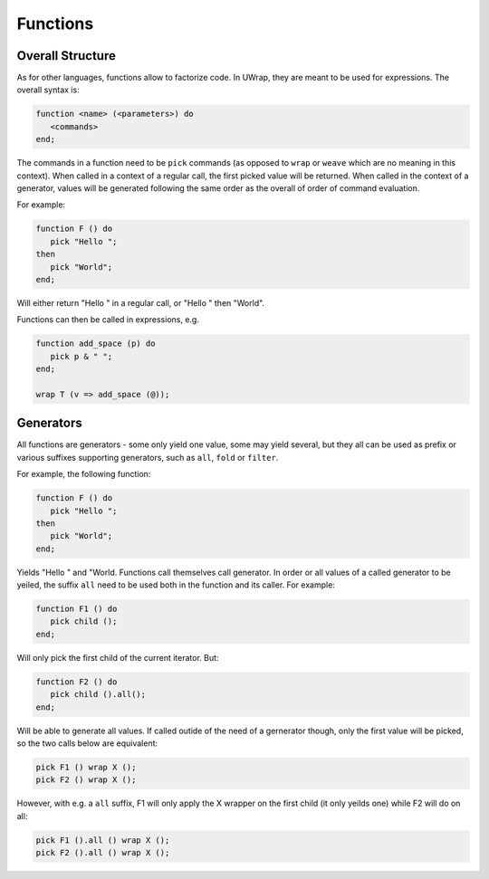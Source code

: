 Functions
=========

Overall Structure
-----------------

As for other languages, functions allow to factorize code. In UWrap, they are 
meant to be used for expressions. The overall syntax is:

.. code-block:: text

   function <name> (<parameters>) do
      <commands> 
   end;

The commands in a function need to be ``pick`` commands (as opposed to ``wrap`` 
or ``weave`` which are no meaning in this context). When called in a context of
a regular call, the first picked value will be returned. When called in the
context of a generator, values will be generated following the same order as
the overall of order of command evaluation.

For example:

.. code-block:: text

   function F () do
      pick "Hello ";
   then
      pick "World"; 
   end;

Will either return "Hello " in a regular call, or "Hello " then "World".

Functions can then be called in expressions, e.g.

.. code-block:: text

   function add_space (p) do
      pick p & " "; 
   end;

   wrap T (v => add_space (@));

Generators
----------

All functions are generators - some only yield one value, some may yield 
several, but they all can be used as prefix or various suffixes supporting
generators, such as ``all``, ``fold`` or ``filter``.

For example, the following function:

.. code-block:: text

   function F () do
      pick "Hello ";
   then
      pick "World"; 
   end;

Yields "Hello " and "World. Functions call themselves call generator. In order
or all values of a called generator to be yeiled, the suffix ``all`` need to 
be used both in the function and its caller. For example:

.. code-block:: text

   function F1 () do
      pick child ();
   end;

Will only pick the first child of the current iterator. But:

.. code-block:: text

   function F2 () do
      pick child ().all();
   end;

Will be able to generate all values. If called outide of the need of a 
gernerator though, only the first value will be picked, so the two calls below
are equivalent:

.. code-block:: text

   pick F1 () wrap X ();
   pick F2 () wrap X ();

However, with e.g. a ``all`` suffix, F1 will only apply the X wrapper on the
first child (it only yeilds one) while F2 will do on all:

.. code-block:: text

   pick F1 ().all () wrap X ();
   pick F2 ().all () wrap X ();
